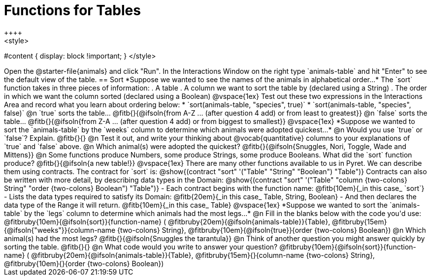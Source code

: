 = Functions for Tables
++++
<style>
#content { display: block !important; }
</style>
++++
Open the @starter-file{animals} and click "Run".

In the Interactions Window on the right type `animals-table` and hit "Enter" to see the default view of the table.

== Sort

*Suppose we wanted to see the names of the animals in alphabetical order...*

The `sort` function takes in three pieces of information:

. A table
. A column we want to sort the table by (declared using a String)
. The order in which we want the column sorted (declared using a Boolean)

@vspace{1ex}

Test out these two expressions in the Interactions Area and record what you learn about ordering below:

* `sort(animals-table, "species", true)`
* `sort(animals-table, "species", false)`


@n `true` sorts the table... @fitb{}{@ifsoln{from A-Z ... (after question 4 add) or from least to greatest}}

@n `false` sorts the table... @fitb{}{@ifsoln{from Z-A ... (after question 4 add) or from biggest to smallest}}

@vspace{1ex}

*Suppose we wanted to sort the `animals-table` by the `weeks` column to determine which animals were
adopted quickest...*

@n Would you use `true` or `false`? Explain. @fitb{}{}

@n Test it out, and write your thinking about @vocab{quantitative} columns to your explanations of `true` and `false` above.

@n Which animal(s) were adopted the quickest? @fitb{}{@ifsoln{Snuggles, Nori, Toggle, Wade and Mittens}}

@n Some functions produce Numbers, some produce Strings, some produce Booleans. What did the `sort` function produce? @fitb{}{@ifsoln{a new table!}}

@vspace{1ex}

There are many other functions available to us in Pyret. We can describe them using contracts. The contract for `sort` is:

@show{(contract "sort" '("Table" "String" "Boolean") "Table")}

Contracts can also be written with more detail, by describing data types in the Domain:

@show{(contract "sort" '("Table" "column {two-colons} String" "order {two-colons} Boolean") "Table")}

- Each contract begins with the function name: @fitb{10em}{_in this case_ `sort`}
- Lists the data types required to satisfy its Domain: @fitb{20em}{_in this case_ Table, String, Boolean}
- And then declares the data type of the Range it will return. @fitb{10em}{_in this case_ Table}

@vspace{1ex}

*Suppose we wanted to sort the `animals-table` by the `legs` column to determine which animals had the most legs...*

@n Fill in the blanks below with the code you'd use:

@fitbruby{10em}{@ifsoln{sort}}{function-name} ( @fitbruby{20em}{@ifsoln{animals-table}}{Table},  @fitbruby{15em}{@ifsoln{"weeks"}}{column-name {two-colons} String}, @fitbruby{10em}{@ifsoln{true}}{order {two-colons} Boolean})

@n Which animal(s) had the most legs? @fitb{}{@ifsoln{Snuggles the tarantula}}

@n Think of another question you might answer quickly by sorting the table.

@fitb{}{}

@n What code would you write to answer your question?

@fitbruby{10em}{@ifsoln{sort}}{function-name} ( @fitbruby{20em}{@ifsoln{animals-table}}{Table},  @fitbruby{15em}{}{column-name {two-colons} String}, @fitbruby{10em}{}{order {two-colons} Boolean})

